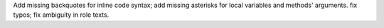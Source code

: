 Add missing backquotes for inline code syntax; add missing asterisks for local variables and methods' arguments. fix typos; fix ambiguity in role texts.